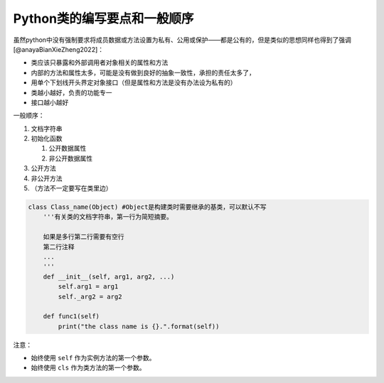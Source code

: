 Python类的编写要点和一般顺序
----------------------------

虽然python中没有强制要求将成员数据或方法设置为私有、公用或保护——都是公有的，但是类似的思想同样也得到了强调[@anayaBianXieZheng2022]：

-  类应该只暴露和外部调用者对象相关的属性和方法
-  内部的方法和属性太多，可能是没有做到良好的抽象一致性，承担的责任太多了，
-  用单个下划线开头界定对象接口（但是属性和方法是没有办法设为私有的）
-  类越小越好，负责的功能专一
-  接口越小越好

一般顺序：

1. 文档字符串
2. 初始化函数

   1. 公开数据属性
   2. 非公开数据属性

3. 公开方法
4. 非公开方法
5. （方法不一定要写在类里边）

.. code:: python

   class Class_name(Object) #Object是构建类时需要继承的基类，可以默认不写
       '''有关类的文档字符串，第一行为简短摘要。

       如果是多行第二行需要有空行
       第二行注释
       ...
       '''
       def __init__(self, arg1, arg2, ...)
           self.arg1 = arg1
           self._arg2 = arg2

       def func1(self)
           print("the class name is {}.".format(self))

注意：

-  始终使用 ``self`` 作为实例方法的第一个参数。
-  始终使用 ``cls`` 作为类方法的第一个参数。
